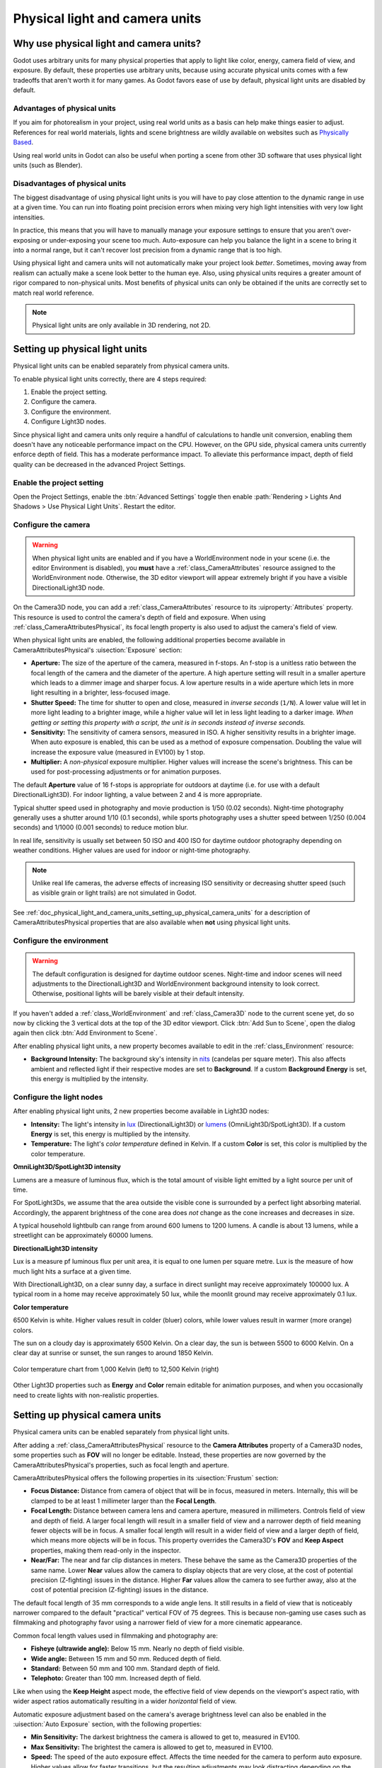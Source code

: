 .. _doc_physical_light_and_camera_units:

Physical light and camera units
===============================

Why use physical light and camera units?
----------------------------------------

Godot uses arbitrary units for many physical properties that apply to light like
color, energy, camera field of view, and exposure. By default, these properties
use arbitrary units, because using accurate physical units comes with a few
tradeoffs that aren't worth it for many games. As Godot favors ease of use by
default, physical light units are disabled by default.

Advantages of physical units
^^^^^^^^^^^^^^^^^^^^^^^^^^^^

If you aim for photorealism in your project, using real world units as a basis
can help make things easier to adjust. References for real world materials,
lights and scene brightness are wildly available on websites such as
`Physically Based <https://physicallybased.info/>`__.

Using real world units in Godot can also be useful when porting a scene from
other 3D software that uses physical light units (such as Blender).

Disadvantages of physical units
^^^^^^^^^^^^^^^^^^^^^^^^^^^^^^^

The biggest disadvantage of using physical light units is you will have to pay
close attention to the dynamic range in use at a given time. You can run into
floating point precision errors when mixing very high light intensities with
very low light intensities.

In practice, this means that you will have to manually manage your exposure
settings to ensure that you aren't over-exposing or under-exposing your scene
too much. Auto-exposure can help you balance the light in a scene to bring it
into a normal range, but it can't recover lost precision from a dynamic range
that is too high.

Using physical light and camera units will not automatically make your project
look *better*. Sometimes, moving away from realism can actually make a scene
look better to the human eye. Also, using physical units requires a greater
amount of rigor compared to non-physical units. Most benefits of physical units
can only be obtained if the units are correctly set to match real world
reference.

.. note::

    Physical light units are only available in 3D rendering, not 2D.

Setting up physical light units
-------------------------------

Physical light units can be enabled separately from physical camera units.

To enable physical light units correctly, there are 4 steps required:

1. Enable the project setting.
2. Configure the camera.
3. Configure the environment.
4. Configure Light3D nodes.

Since physical light and camera units only require a handful of calculations to
handle unit conversion, enabling them doesn't have any noticeable performance
impact on the CPU. However, on the GPU side, physical camera units currently
enforce depth of field. This has a moderate performance impact. To alleviate
this performance impact, depth of field quality can be decreased in the advanced
Project Settings.

Enable the project setting
^^^^^^^^^^^^^^^^^^^^^^^^^^

Open the Project Settings, enable the :btn:`Advanced Settings` toggle then enable
:path:`Rendering > Lights And Shadows > Use Physical Light Units`. Restart the editor.

Configure the camera
^^^^^^^^^^^^^^^^^^^^

.. warning::

    When physical light units are enabled and if you have a WorldEnvironment
    node in your scene (i.e. the editor Environment is disabled), you **must**
    have a :ref:`class_CameraAttributes` resource assigned to the
    WorldEnvironment node. Otherwise, the 3D editor viewport will appear
    extremely bright if you have a visible DirectionalLight3D node.

On the Camera3D node, you can add a :ref:`class_CameraAttributes`
resource to its :uiproperty:`Attributes` property. This resource is used to control the
camera's depth of field and exposure. When using
:ref:`class_CameraAttributesPhysical`, its focal length property is also used to
adjust the camera's field of view.

When physical light units are enabled, the following additional properties
become available in CameraAttributesPhysical's :uisection:`Exposure` section:

- **Aperture:** The size of the aperture of the camera, measured in f-stops. An
  f-stop is a unitless ratio between the focal length of the camera and the
  diameter of the aperture. A high aperture setting will result in a smaller
  aperture which leads to a dimmer image and sharper focus. A low aperture
  results in a wide aperture which lets in more light resulting in a brighter,
  less-focused image.
- **Shutter Speed:** The time for shutter to open and close, measured in
  *inverse seconds* (``1/N``). A lower value will let in more light leading to a
  brighter image, while a higher value will let in less light leading to a
  darker image. *When getting or setting this property with a script, the unit
  is in seconds instead of inverse seconds.*
- **Sensitivity:** The sensitivity of camera sensors, measured in ISO. A higher
  sensitivity results in a brighter image. When auto exposure is enabled, this
  can be used as a method of exposure compensation. Doubling the value will
  increase the exposure value (measured in EV100) by 1 stop.
- **Multiplier:** A *non-physical* exposure multiplier. Higher values will
  increase the scene's brightness. This can be used for post-processing
  adjustments or for animation purposes.

The default **Aperture** value of 16 f-stops is appropriate for outdoors at
daytime (i.e. for use with a default DirectionalLight3D). For indoor lighting, a
value between 2 and 4 is more appropriate.

Typical shutter speed used in photography and movie production is 1/50 (0.02
seconds). Night-time photography generally uses a shutter around 1/10 (0.1
seconds), while sports photography uses a shutter speed between 1/250 (0.004
seconds) and 1/1000 (0.001 seconds) to reduce motion blur.

In real life, sensitivity is usually set between 50 ISO and 400 ISO for daytime
outdoor photography depending on weather conditions. Higher values are used for
indoor or night-time photography.

.. note::

    Unlike real life cameras, the adverse effects of increasing ISO sensitivity
    or decreasing shutter speed (such as visible grain or light trails) are not
    simulated in Godot.

See :ref:`doc_physical_light_and_camera_units_setting_up_physical_camera_units`
for a description of CameraAttributesPhysical properties that are also available when
**not** using physical light units.

Configure the environment
^^^^^^^^^^^^^^^^^^^^^^^^^

.. warning::

    The default configuration is designed for daytime outdoor scenes. Night-time
    and indoor scenes will need adjustments to the DirectionalLight3D and
    WorldEnvironment background intensity to look correct. Otherwise, positional
    lights will be barely visible at their default intensity.

If you haven't added a :ref:`class_WorldEnvironment` and :ref:`class_Camera3D`
node to the current scene yet, do so now by clicking the 3 vertical dots at the
top of the 3D editor viewport. Click :btn:`Add Sun to Scene`, open the dialog again
then click :btn:`Add Environment to Scene`.

After enabling physical light units, a new property becomes available to edit in
the :ref:`class_Environment` resource:

- **Background Intensity:** The background sky's intensity in
  `nits <https://en.wikipedia.org/wiki/Candela_per_square_metre>`__
  (candelas per square meter). This also affects ambient and reflected light if
  their respective modes are set to **Background**. If a custom **Background Energy**
  is set, this energy is multiplied by the intensity.

Configure the light nodes
^^^^^^^^^^^^^^^^^^^^^^^^^

After enabling physical light units, 2 new properties become available in Light3D nodes:

- **Intensity:** The light's intensity in `lux
  <https://en.wikipedia.org/wiki/Lux>`__ (DirectionalLight3D) or
  `lumens <https://en.wikipedia.org/wiki/Lumen_(unit)>`__ (OmniLight3D/SpotLight3D).
  If a custom **Energy** is set, this energy is multiplied by the intensity.
- **Temperature:** The light's *color temperature* defined in Kelvin.
  If a custom **Color** is set, this color is multiplied by the color temperature.

**OmniLight3D/SpotLight3D intensity**

Lumens are a measure of luminous flux, which is the total amount of visible
light emitted by a light source per unit of time.

For SpotLight3Ds, we assume that the area outside the visible cone is surrounded
by a perfect light absorbing material. Accordingly, the apparent brightness of
the cone area does *not* change as the cone increases and decreases in size.

A typical household lightbulb can range from around 600 lumens to 1200 lumens.
A candle is about 13 lumens, while a streetlight can be approximately 60000 lumens.

**DirectionalLight3D intensity**

Lux is a measure pf luminous flux per unit area, it is equal to one lumen per
square metre. Lux is the measure of how much light hits a surface at a given
time.

With DirectionalLight3D, on a clear sunny day, a surface in direct sunlight may
receive approximately 100000 lux. A typical room in a home may receive
approximately 50 lux, while the moonlit ground may receive approximately 0.1
lux.

**Color temperature**

6500 Kelvin is white. Higher values result in colder (bluer) colors, while lower
values result in warmer (more orange) colors.

The sun on a cloudy day is approximately 6500 Kelvin. On a clear day, the sun is
between 5500 to 6000 Kelvin. On a clear day at sunrise or sunset, the sun ranges
to around 1850 Kelvin.

.. figure:: img/physical_light_units_color_temperature_chart.webp
   :align: center
   :alt: Color temperature chart from 1,000 Kelvin (left) to 12,500 Kelvin (right)

   Color temperature chart from 1,000 Kelvin (left) to 12,500 Kelvin (right)

Other Light3D properties such as **Energy** and **Color** remain editable for
animation purposes, and when you occasionally need to create lights with
non-realistic properties.

.. _doc_physical_light_and_camera_units_setting_up_physical_camera_units:

Setting up physical camera units
--------------------------------

Physical camera units can be enabled separately from physical light units.

After adding a :ref:`class_CameraAttributesPhysical` resource to the **Camera
Attributes** property of a Camera3D nodes, some properties such as **FOV** will
no longer be editable. Instead, these properties are now governed by the
CameraAttributesPhysical's properties, such as focal length and aperture.

CameraAttributesPhysical offers the following properties in its :uisection:`Frustum` section:

- **Focus Distance:** Distance from camera of object that will be in focus,
  measured in meters. Internally, this will be clamped to be at least 1
  millimeter larger than the **Focal Length**.
- **Focal Length:** Distance between camera lens and camera aperture, measured
  in millimeters. Controls field of view and depth of field. A larger focal
  length will result in a smaller field of view and a narrower depth of field
  meaning fewer objects will be in focus. A smaller focal length will result in
  a wider field of view and a larger depth of field, which means more objects will be
  in focus. This property overrides the Camera3D's **FOV** and **Keep Aspect**
  properties, making them read-only in the inspector.
- **Near/Far:** The near and far clip distances in meters. These behave the same
  as the Camera3D properties of the same name. Lower **Near** values allow the
  camera to display objects that are very close, at the cost of potential
  precision (Z-fighting) issues in the distance. Higher **Far** values allow the
  camera to see further away, also at the cost of potential precision
  (Z-fighting) issues in the distance.

The default focal length of 35 mm corresponds to a wide angle lens. It still
results in a field of view that is noticeably narrower compared to the default
"practical" vertical FOV of 75 degrees. This is because non-gaming use cases
such as filmmaking and photography favor using a narrower field of view for a
more cinematic appearance.

Common focal length values used in filmmaking and photography are:

- **Fisheye (ultrawide angle):** Below 15 mm. Nearly no depth of field visible.
- **Wide angle:** Between 15 mm and 50 mm. Reduced depth of field.
- **Standard:** Between 50 mm and 100 mm. Standard depth of field.
- **Telephoto:** Greater than 100 mm. Increased depth of field.

Like when using the **Keep Height** aspect mode, the effective field of view
depends on the viewport's aspect ratio, with wider aspect ratios automatically
resulting in a wider *horizontal* field of view.

Automatic exposure adjustment based on the camera's average brightness level can
also be enabled in the :uisection:`Auto Exposure` section, with the following properties:

- **Min Sensitivity:** The darkest brightness the camera is allowed to get to,
  measured in EV100.
- **Max Sensitivity:** The brightest the camera is allowed to get to, measured in EV100.
- **Speed:** The speed of the auto exposure effect. Affects the time needed for
  the camera to perform auto exposure. Higher values allow for faster
  transitions, but the resulting adjustments may look distracting depending on
  the scene.
- **Scale:** The scale of the auto exposure effect. Affects the intensity of
  auto exposure.

EV100 is an exposure value (EV) measured at an ISO sensitivity of 100. See
`this table <https://en.wikipedia.org/wiki/Exposure_value#Tabulated_exposure_values>`__
for common EV100 values found in real life.
